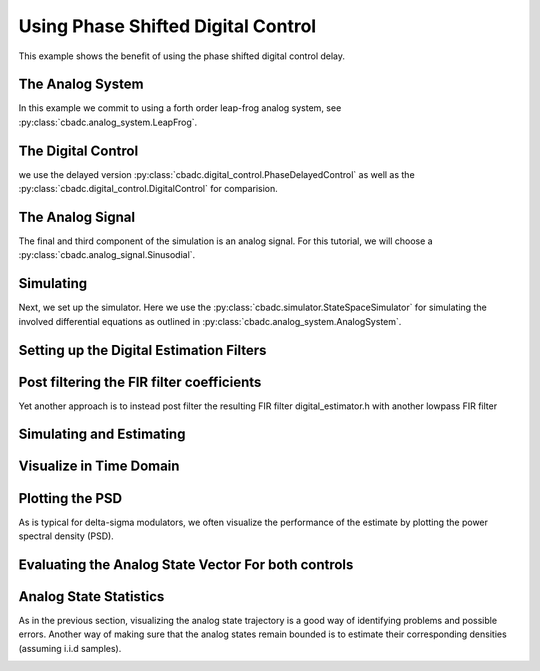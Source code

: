 
.. DO NOT EDIT.
.. THIS FILE WAS AUTOMATICALLY GENERATED BY SPHINX-GALLERY.
.. TO MAKE CHANGES, EDIT THE SOURCE PYTHON FILE:
.. "tutorials/b_general/_plot_f_delay_phase_control.py"
.. LINE NUMBERS ARE GIVEN BELOW.

.. only:: html

    .. note::
        :class: sphx-glr-download-link-note

        Click :ref:`here <sphx_glr_download_tutorials_b_general__plot_f_delay_phase_control.py>`
        to download the full example code

.. rst-class:: sphx-glr-example-title

.. _sphx_glr_tutorials_b_general__plot_f_delay_phase_control.py:


Using Phase Shifted Digital Control
===================================

This example shows the benefit of using the
phase shifted digital control delay.

.. GENERATED FROM PYTHON SOURCE LINES 8-13

.. code-block:: default
   :lineno-start: 8

    import matplotlib.pyplot as plt
    import numpy as np
    import scipy.signal
    import cbadc


.. GENERATED FROM PYTHON SOURCE LINES 14-19

The Analog System
-----------------

In this example we commit to using a forth order leap-frog analog system,
see :py:class:`cbadc.analog_system.LeapFrog`.

.. GENERATED FROM PYTHON SOURCE LINES 19-44

.. code-block:: default
   :lineno-start: 20


    # We fix the number of analog states.
    N = 4
    # Set the amplification factor.
    C_x = 1e-9
    C_Gamma = C_x / 2
    R_s = 10.0
    R_beta = 1e3

    beta = 1 / (R_beta * C_x)
    T = 1 / (2 * beta)
    rho = -1e-2
    kappa = -1.0

    # In this example, each nodes amplification and local feedback will be set
    # identically.
    betaVec = beta * np.ones(N)
    rhoVec = betaVec * rho
    kappaVec = -1 / (C_x * R_s) * np.eye(N)

    # Instantiate a chain-of-integrators analog system.
    analog_system = cbadc.analog_system.LeapFrog(betaVec, rhoVec, kappaVec)
    # print the analog system such that we can very it being correctly initalized.
    print(analog_system)


.. GENERATED FROM PYTHON SOURCE LINES 45-51

The Digital Control
-------------------

we use the delayed version :py:class:`cbadc.digital_control.PhaseDelayedControl`
as well as the
:py:class:`cbadc.digital_control.DigitalControl` for comparision.

.. GENERATED FROM PYTHON SOURCE LINES 51-73

.. code-block:: default
   :lineno-start: 52


    # Set the time period which determines how often the digital control updates.
    T = 1.0 / (2 * beta)

    # Set the number of digital controls to be same as analog states.
    M = N
    # Initialize the digital control. Note that we decrease the control period by
    # M to have the same number of switches per unit-of-time as the reference.
    digital_control_phase = cbadc.digital_control.MultiPhaseDigitalControl(
        T,
        T * np.arange(M) / M,
        impulse_response=[
            cbadc.digital_control.RCImpulseResponse(R_s * C_Gamma) for _ in range(M)
        ],
    )
    digital_control_ref = cbadc.digital_control.DigitalControl(
        T,
        M,
        impulse_response=cbadc.digital_control.RCImpulseResponse(R_s * C_Gamma),
    )



.. GENERATED FROM PYTHON SOURCE LINES 74-80

The Analog Signal
-----------------

The final and third component of the simulation is an analog signal.
For this tutorial, we will choose a
:py:class:`cbadc.analog_signal.Sinusodial`.

.. GENERATED FROM PYTHON SOURCE LINES 80-96

.. code-block:: default
   :lineno-start: 81


    # Set the peak amplitude.
    amplitude = 0.5
    # Choose the sinusodial frequency via an oversampling ratio (OSR).
    OSR = 1 << 5
    frequency = 1.0 / (T * (OSR << 3))

    # We also specify a phase an offset these are hovewer optional.
    phase = np.pi / 3
    offset = 0.0

    # Instantiate the analog signal
    analog_signal = cbadc.analog_signal.Sinusodial(amplitude, frequency, phase, offset)
    # print to ensure correct parametrization.
    print(analog_signal)


.. GENERATED FROM PYTHON SOURCE LINES 97-105

Simulating
-------------

Next, we set up the simulator. Here we use the
:py:class:`cbadc.simulator.StateSpaceSimulator` for simulating the
involved differential equations as outlined in
:py:class:`cbadc.analog_system.AnalogSystem`.


.. GENERATED FROM PYTHON SOURCE LINES 105-117

.. code-block:: default
   :lineno-start: 106


    size = 1 << 14

    # Instantiate the simulator.
    simulator_phase = cbadc.simulator.StateSpaceSimulator(
        analog_system, digital_control_phase, [analog_signal], Ts=T / M
    )
    simulator_ref = cbadc.simulator.StateSpaceSimulator(
        analog_system, digital_control_ref, [analog_signal], Ts=T / M
    )



.. GENERATED FROM PYTHON SOURCE LINES 118-121

Setting up the Digital Estimation Filters
-----------------------------------------


.. GENERATED FROM PYTHON SOURCE LINES 121-150

.. code-block:: default
   :lineno-start: 122


    # Set the bandwidth of the estimator

    eta2 = (
        np.linalg.norm(
            analog_system.transfer_function_matrix(np.array([2 * np.pi / T / OSR]))
        ).flatten()
        ** 2
    )
    # Set the batch size

    K1_phase = 1 << 13
    K1_ref = K1_phase
    # K1_ref = K1_phase // M

    # Instantiate the digital estimator (this is where the filter coefficients are
    # computed).

    digital_estimator_phase = cbadc.digital_estimator.FIRFilter(
        analog_system, digital_control_phase, eta2, K1_phase, K1_phase
    )
    digital_estimator_ref = cbadc.digital_estimator.FIRFilter(
        analog_system, digital_control_ref, eta2, K1_ref, K1_ref
    )

    # Set control signal iterator
    digital_estimator_phase(simulator_phase)
    digital_estimator_ref(simulator_ref)


.. GENERATED FROM PYTHON SOURCE LINES 151-156

Post filtering the FIR filter coefficients
-----------------------------------------------------------

Yet another approach is to instead post filter
the resulting FIR filter digital_estimator.h with another lowpass FIR filter

.. GENERATED FROM PYTHON SOURCE LINES 156-165

.. code-block:: default
   :lineno-start: 157


    numtaps = 1001
    f_cutoff = 1.0 / OSR
    fir_filter_phase = scipy.signal.firwin(numtaps, f_cutoff / M)
    fir_filter_ref = scipy.signal.firwin(numtaps, f_cutoff)

    digital_estimator_phase.convolve(fir_filter_phase)
    digital_estimator_ref.convolve(fir_filter_ref)


.. GENERATED FROM PYTHON SOURCE LINES 166-169

Simulating and Estimating
--------------------------


.. GENERATED FROM PYTHON SOURCE LINES 169-180

.. code-block:: default
   :lineno-start: 170


    sequence_length = size // OSR // M

    u_hat_phase = np.zeros(sequence_length)
    u_hat_ref = np.zeros(sequence_length)

    for index in range(sequence_length):
        u_hat_phase[index] = next(digital_estimator_phase)
        u_hat_ref[index] = next(digital_estimator_ref)



.. GENERATED FROM PYTHON SOURCE LINES 181-184

Visualize in Time Domain
--------------------------


.. GENERATED FROM PYTHON SOURCE LINES 184-196

.. code-block:: default
   :lineno-start: 185


    t = np.arange(sequence_length)
    plt.plot(t, u_hat_phase)
    plt.plot(t, u_hat_ref)
    plt.xlabel("$t / T$")
    plt.ylabel("$\hat{u}(t)$")
    plt.title("Estimated input signal")
    plt.grid()
    # plt.xlim((0, T * sequence_length // M // OSR))
    plt.ylim((-0.75, 0.75))
    plt.tight_layout()


.. GENERATED FROM PYTHON SOURCE LINES 197-202

Plotting the PSD
----------------

As is typical for delta-sigma modulators, we often visualize the performance
of the estimate by plotting the power spectral density (PSD).

.. GENERATED FROM PYTHON SOURCE LINES 202-218

.. code-block:: default
   :lineno-start: 203


    f_phase, psd_phase = cbadc.utilities.compute_power_spectral_density(
        u_hat_phase[K1_phase:], fs=1.0 / digital_control_phase.T / M
    )
    f_ref, psd_ref = cbadc.utilities.compute_power_spectral_density(
        u_hat_ref[K1_ref:], fs=1.0 / digital_control_ref.T
    )
    plt.figure()
    plt.semilogx(f_phase, 10 * np.log10(psd_phase), label="Phase")
    plt.semilogx(f_ref, 10 * np.log10(psd_ref), label="Ref")
    plt.legend()
    # plt.xlim((1e1, 0.5/digital_control_phase.T))
    plt.xlabel("frequency [Hz]")
    plt.ylabel("$ \mathrm{V}^2 \, / \, \mathrm{Hz}$")
    plt.grid(which="both")


.. GENERATED FROM PYTHON SOURCE LINES 219-222

Evaluating the Analog State Vector For both controls
----------------------------------------------------


.. GENERATED FROM PYTHON SOURCE LINES 222-295

.. code-block:: default
   :lineno-start: 223


    # Set sampling time three orders of magnitude smaller than the control period
    Ts = T / M / 10.0

    # Simulate for 10000 control cycles.
    size = 15000
    end_time = (size + 100) * Ts

    # Initialize a new digital control.
    digital_control_phase = cbadc.digital_control.MultiPhaseDigitalControl(
        T, T * np.arange(M) / M
    )
    digital_control_ref = cbadc.digital_control.DigitalControl(T, M)

    # With or without input signal?
    # analog_signal = cbadc.analog_signal.Sinusodial(0 * amplitude, frequency, phase, offset)
    analog_signal = cbadc.analog_signal.Sinusodial(amplitude, frequency, phase, offset)

    # Instantiate a new simulator with a sampling time.
    simulator_phase = cbadc.simulator.extended_simulation_result(
        cbadc.simulator.StateSpaceSimulator(
            analog_system, digital_control_phase, [analog_signal], Ts=Ts
        )
    )
    simulator_ref = cbadc.simulator.extended_simulation_result(
        cbadc.simulator.StateSpaceSimulator(
            analog_system, digital_control_ref, [analog_signal], Ts=Ts
        )
    )

    # Create data containers to hold the resulting data.
    time_vector = np.arange(size) * Ts / T
    states = np.zeros((2, N, size))
    control_signals = np.zeros((2, M, size), dtype=np.int8)

    # Iterate through and store states and control_signals.
    for index in range(size):
        res = next(simulator_phase)
        states[0, :, index] = res["analog_state"]
        control_signals[0, :, index] = res["control_signal"]
        print(digital_control_phase._t_next, digital_control_phase.control_signal())
        res = next(simulator_ref)
        states[1, :, index] = res["analog_state"]
        control_signals[1, :, index] = res["control_signal"]

    # reset figure size and plot individual results.
    plt.rcParams["figure.figsize"] = [6.40, 6.40 * 2]
    fig, ax = plt.subplots(N, 2)
    for index in range(N):
        color1 = next(ax[0, 0]._get_lines.prop_cycler)["color"]
        color2 = next(ax[0, 0]._get_lines.prop_cycler)["color"]
        ax[index, 0].grid(b=True, which="major", color="gray", alpha=0.6, lw=1.5)
        ax[index, 1].grid(b=True, which="major", color="gray", alpha=0.6, lw=1.5)
        ax[index, 0].plot(time_vector, states[0, index, :], color=color1, label="Phase")
        ax[index, 0].plot(time_vector, states[1, index, :], color=color2, label="Ref")
        ax[index, 1].plot(
            time_vector, control_signals[0, index, :], color=color1, label="Phase"
        )
        ax[index, 1].plot(
            time_vector, control_signals[1, index, :], color=color2, label="Ref"
        )
        ax[index, 0].set_ylabel(f"$x_{index + 1}(t)$")
        ax[index, 1].set_ylabel(f"$s_{index + 1}(t)$")
        ax[index, 0].set_xlim((0, 5))
        ax[index, 1].set_xlim((0, 5))
        ax[index, 0].set_ylim((-1, 1))
        ax[index, 0].legend()
        ax[index, 1].legend()
    fig.suptitle("Analog state and control contribution evolution")
    ax[-1, 0].set_xlabel("$t / T$")
    ax[-1, 1].set_xlabel("$t / T$")
    fig.tight_layout()


.. GENERATED FROM PYTHON SOURCE LINES 296-303

Analog State Statistics
------------------------------------------------------------------

As in the previous section, visualizing the analog state trajectory is a
good way of identifying problems and possible errors. Another way of making
sure that the analog states remain bounded is to estimate their
corresponding densities (assuming i.i.d samples).

.. GENERATED FROM PYTHON SOURCE LINES 303-329

.. code-block:: default
   :lineno-start: 304


    # Compute L_2 norm of analog state vector.
    L_2_norm = np.linalg.norm(states, ord=2, axis=1)
    # Similarly, compute L_infty (largest absolute value) of the analog state
    # vector.
    L_infty_norm = np.linalg.norm(states, ord=np.inf, axis=1)

    # Estimate and plot densities using matplotlib tools.
    bins = 150
    plt.rcParams["figure.figsize"] = [6.40, 4.80]
    fig, ax = plt.subplots(2, sharex=True)
    ax[0].grid(b=True, which="major", color="gray", alpha=0.6, lw=1.5)
    ax[1].grid(b=True, which="major", color="gray", alpha=0.6, lw=1.5)
    ax[0].hist(L_2_norm[0, :], bins=bins, density=True, label="Phase")
    ax[0].hist(L_2_norm[1, :], bins=bins, density=True, label="Ref")
    ax[1].hist(L_infty_norm[0, :], bins=bins, density=True, color="orange", label="Phase")
    ax[1].hist(L_infty_norm[1, :], bins=bins, density=True, color="purple", label="Ref")
    plt.suptitle("Estimated probability densities")
    ax[0].set_xlabel("$\|\mathbf{x}(t)\|_2$")
    ax[1].set_xlabel("$\|\mathbf{x}(t)\|_\infty$")
    ax[0].set_ylabel("$p ( \| \mathbf{x}(t) \|_2 ) $")
    ax[1].set_ylabel("$p ( \| \mathbf{x}(t) \|_\infty )$")
    ax[0].legend()
    ax[1].legend()
    fig.tight_layout()



.. rst-class:: sphx-glr-timing

   **Total running time of the script:** ( 0 minutes  0.000 seconds)


.. _sphx_glr_download_tutorials_b_general__plot_f_delay_phase_control.py:


.. only :: html

 .. container:: sphx-glr-footer
    :class: sphx-glr-footer-example



  .. container:: sphx-glr-download sphx-glr-download-python

     :download:`Download Python source code: _plot_f_delay_phase_control.py <_plot_f_delay_phase_control.py>`



  .. container:: sphx-glr-download sphx-glr-download-jupyter

     :download:`Download Jupyter notebook: _plot_f_delay_phase_control.ipynb <_plot_f_delay_phase_control.ipynb>`


.. only:: html

 .. rst-class:: sphx-glr-signature

    `Gallery generated by Sphinx-Gallery <https://sphinx-gallery.github.io>`_

